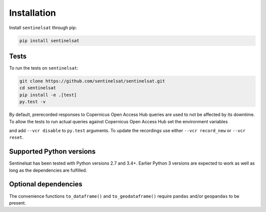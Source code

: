 .. _installation:

Installation
============

Install ``sentinelsat`` through pip:

.. code-block:: console

    pip install sentinelsat

Tests
-----

To run the tests on ``sentinelsat``:

.. code-block:: console

    git clone https://github.com/sentinelsat/sentinelsat.git
    cd sentinelsat
    pip install -e .[test]
    py.test -v

By default, prerecorded responses to Copernicus Open Access Hub queries are used to not be affected by its downtime.
To allow the tests to run actual queries against Copernicus Open Access Hub set the environment variables

.. code-block:: bash
    export SENTINEL_USER=<your scihub username>
    export SENTINEL_PASSWORD=<your scihub password>

and add ``--vcr disable`` to ``py.test`` arguments.
To update the recordings use either ``--vcr record_new`` or ``--vcr reset``.

Supported Python versions
-------------------------

Sentinelsat has been tested with Python versions 2.7 and 3.4+. Earlier Python 3 versions are
expected to work as well as long as the dependencies are fulfilled.

Optional dependencies
---------------------

The convenience functions ``to_dataframe()`` and ``to_geodataframe()`` require ``pandas`` and/or
``geopandas`` to be present.